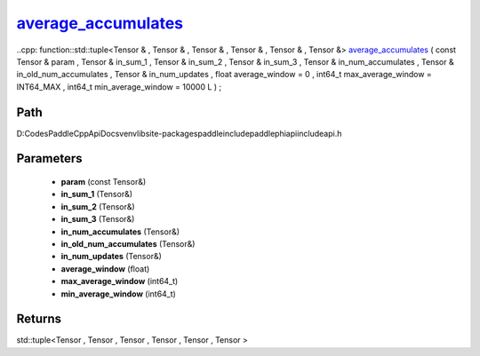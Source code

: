.. _en_api_paddle_experimental_average_accumulates_:

average_accumulates_
-------------------------------

..cpp: function::std::tuple<Tensor & , Tensor & , Tensor & , Tensor & , Tensor & , Tensor &> average_accumulates_ ( const Tensor & param , Tensor & in_sum_1 , Tensor & in_sum_2 , Tensor & in_sum_3 , Tensor & in_num_accumulates , Tensor & in_old_num_accumulates , Tensor & in_num_updates , float average_window = 0 , int64_t max_average_window = INT64_MAX , int64_t min_average_window = 10000 L ) ;


Path
:::::::::::::::::::::
D:\Codes\PaddleCppApiDocs\venv\lib\site-packages\paddle\include\paddle\phi\api\include\api.h

Parameters
:::::::::::::::::::::
	- **param** (const Tensor&)
	- **in_sum_1** (Tensor&)
	- **in_sum_2** (Tensor&)
	- **in_sum_3** (Tensor&)
	- **in_num_accumulates** (Tensor&)
	- **in_old_num_accumulates** (Tensor&)
	- **in_num_updates** (Tensor&)
	- **average_window** (float)
	- **max_average_window** (int64_t)
	- **min_average_window** (int64_t)

Returns
:::::::::::::::::::::
std::tuple<Tensor , Tensor , Tensor , Tensor , Tensor , Tensor >
